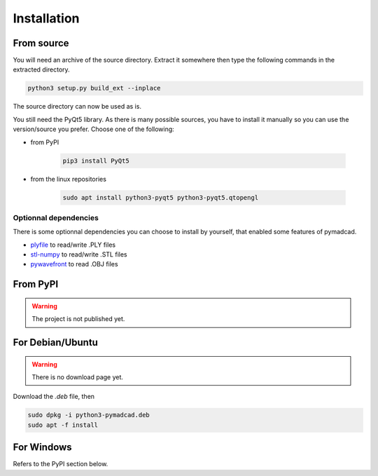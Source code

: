 Installation
============

From source
-----------

You will need an archive of the source directory. Extract it somewhere then type the following commands in the extracted directory.

.. code-block:: sh

	python3 setup.py build_ext --inplace

The source directory can now be used as is.

You still need the PyQt5 library. As there is many possible sources, you have to install it manually so you can use the version/source you prefer.
Choose one of the following:

- from PyPI
	
	.. code-block:: sh
		
		pip3 install PyQt5
		
- from the linux repositories

	.. code-block:: sh
	
		sudo apt install python3-pyqt5 python3-pyqt5.qtopengl

Optionnal dependencies
~~~~~~~~~~~~~~~~~~~~~~

There is some optionnal dependencies you can choose to install by yourself, that enabled some features of pymadcad.

- `plyfile <https://github.com/dranjan/python-plyfile>`_		to read/write .PLY files
- `stl-numpy <https://github.com/pywavefront/PyWavefront>`_		to read/write .STL files
- `pywavefront <https://github.com/pywavefront/PyWavefront>`_	to read .OBJ files



From PyPI
---------

.. warning::
	The project is not published yet.


For Debian/Ubuntu
-----------------

.. warning::
	There is no download page yet.

Download the `.deb` file, then

.. code-block:: sh

	sudo dpkg -i python3-pymadcad.deb
	sudo apt -f install

For Windows
-----------

Refers to the PyPI section below.

